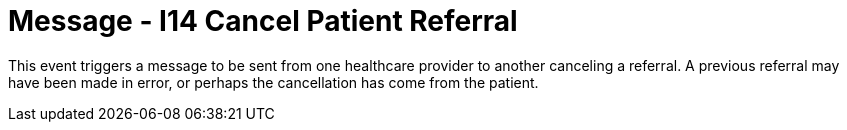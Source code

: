 = Message - I14 Cancel Patient Referral
:v291_section: "11.5.4"
:v2_section_name: "REF/RRI - Cancel Patient Referral (Event I14)"
:generated: "Thu, 01 Aug 2024 15:25:17 -0600"

This event triggers a message to be sent from one healthcare provider to another canceling a referral. A previous referral may have been made in error, or perhaps the cancellation has come from the patient.

